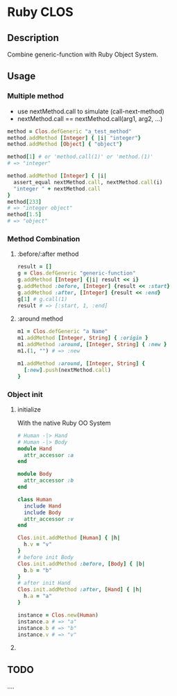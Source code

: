 * Ruby CLOS

** Description
   Combine generic-function with Ruby Object System.

** Usage

*** Multiple method
    - use nextMethod.call to simulate (call-next-method)
    - nextMethod.call == nextMethod.call(arg1, arg2, ...)
    #+BEGIN_SRC ruby
      method = Clos.defGeneric "a_test_method"
      method.addMethod [Integer] { |i| "integer"}
      method.addMethod [Object] { "object"}

      method[1] # or 'method.call(1)' or 'method.(1)'
      # => "integer"

      method.addMethod [Integer] { |i|
        assert_equal nextMethod.call, nextMethod.call(i)
        "integer " + nextMethod.call
      }
      method[233]
      # => "integer object"
      method[1.5]
      # => "object"
    #+END_SRC

*** Method Combination

**** :before/:after method
     #+BEGIN_SRC ruby
       result = []
       g = Clos.defGeneric "generic-function"
       g.addMethod [Integer] {|i| result << i}
       g.addMethod :before, [Integer] {result << :start}
       g.addMethod :after, [Integer] {result << :end}
       g[1] # g.call(1)
       result # => [:start, 1, :end]
     #+END_SRC
    
**** :around method
     #+BEGIN_SRC ruby
       m1 = Clos.defGeneric "a Name"
       m1.addMethod [Integer, String] { :origin }
       m1.addMethod :around, [Integer, String] { :new }
       m1.(1, "") # => :new
       
       m1.addMethod :around, [Integer, String] {
         [:new].push(nextMethod.call)
       }
     #+END_SRC
    
*** Object init
    
**** initialize
     With the native Ruby OO System
     #+BEGIN_SRC ruby
       # Human -|> Hand
       # Human -|> Body
       module Hand
         attr_accessor :a
       end

       module Body
         attr_accessor :b
       end

       class Human
         include Hand
         include Body
         attr_accessor :v
       end

       Clos.init.addMethod [Human] { |h|
         h.v = "v"
       }
       # before init Body
       Clos.init.addMethod :before, [Body] { |b|
         b.b = "b"
       }
       # after init Hand
       Clos.init.addMethod :after, [Hand] { |h|
         h.a = "a"
       }

       instance = Clos.new(Human)
       instance.a # => "a"
       instance.b # => "b"
       instance.v # => "v"
     #+END_SRC

**** 
     
** TODO
   ....
